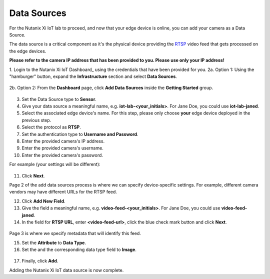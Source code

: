 .. _datasource:

------------
Data Sources
------------

For the Nutanix Xi IoT lab to proceed, and now that your edge device is online, you can add your camera as a Data Source.

The data source is a critical component as it's the physical device providing the RTSP_ video feed that gets processed on the edge devices.

**Please refer to the camera IP address that has been provided to you.  Please use only your IP address!**

1. Login to the Nutanix Xi IoT Dashboard_ using the credentials that have been provided for you.
2a. Option 1: Using the "hamburger" button, expand the **Infrastructure** section and select **Data Sources**.

.. figure:: ../images/hamburger.png

2b. Option 2: From the **Dashboard** page, click **Add Data Sources** inside the **Getting Started** group.

.. figure:: ../images/getting_started.png

3. Set the Data Source type to **Sensor**.
4. Give your data source a meaningful name, e.g. **iot-lab-<your_initials>**.  For Jane Doe, you could use **iot-lab-janed**.
5. Select the associated edge device's name.  For this step, please only choose **your** edge device deployed in the previous step.
6. Select the protocol as **RTSP**.
7. Set the authentication type to **Username and Password**.
8. Enter the provided camera's IP address.
9. Enter the provided camera's username.
10. Enter the provided camera's password.

For example (your settings will be different):

.. figure:: ../images/add_data_source_page1.png

11. Click **Next**.

Page 2 of the add data sources process is where we can specify device-specific settings.  For example, different camera vendors may have different URLs for the RTSP feed.

12. Click **Add New Field**.
13. Give the field a meaningful name, e.g. **video-feed-<your_initials>**.  For Jane Doe, you could use **video-feed-janed**.
14. In the field for **RTSP URL**, enter **<video-feed-url>**, click the blue check mark button and click **Next**.

.. figure:: ../images/add_data_source_page2.png

Page 3 is where we specify metadata that will identify this feed.

15. Set the **Attribute** to **Data Type**.
16. Set the and the corresponding data type field to **Image**.

.. figure:: ../images/add_data_source_page3.png

17. Finally, click **Add**.

Adding the Nutanix Xi IoT data source is now complete.

.. _RTSP: https://en.wikipedia.org/wiki/Real_Time_Streaming_Protocol